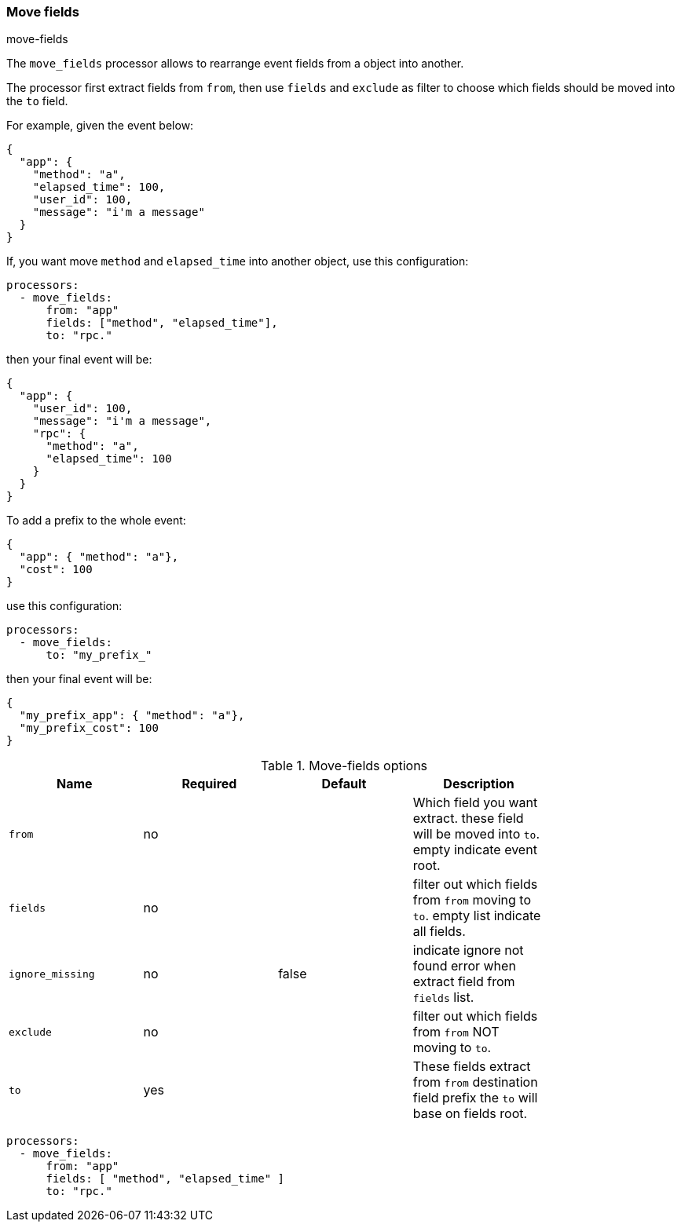 [[move-fields]]
=== Move fields

++++
<titleabbrev>move-fields</titleabbrev>
++++

The `move_fields` processor allows to rearrange event fields from a object into another.

The processor first extract fields from `from`, then use `fields` and `exclude` as filter to choose which fields should be moved into the `to` field.

For example, given the event below:

[source,json]
----
{
  "app": {
    "method": "a",
    "elapsed_time": 100,
    "user_id": 100,
    "message": "i'm a message"
  }
}
----

If, you want move `method` and `elapsed_time` into another object, use this configuration:

[source,yaml]
----
processors:
  - move_fields:
      from: "app"
      fields: ["method", "elapsed_time"],
      to: "rpc."
----

then your final event will be:

[source,json]
----
{
  "app": {
    "user_id": 100,
    "message": "i'm a message",
    "rpc": {
      "method": "a",
      "elapsed_time": 100
    }
  }
}
----


To add a prefix to the whole event:

[source,json]
----
{
  "app": { "method": "a"},
  "cost": 100
}
----

use this configuration:

[source,yaml]
----
processors:
  - move_fields:
      to: "my_prefix_"
----

then your final event will be:

[source,json]
----
{
  "my_prefix_app": { "method": "a"},
  "my_prefix_cost": 100
}
----

.Move-fields options
[options="header"]
|======
| Name                    | Required | Default                  | Description                                                                                           |
| `from`                  | no       |                          | Which field you want extract. these field will be moved into `to`. empty indicate event root.         |
| `fields`                | no       |                          | filter out which fields from `from` moving to `to`. empty list indicate all fields.                   |
| `ignore_missing`        | no       | false                    | indicate ignore not found error when extract field from `fields` list.                                |
| `exclude`               | no       |                          | filter out which fields from `from` NOT moving to `to`.                                               |
| `to`                    | yes      |                          | These fields extract from `from` destination field prefix the `to` will base on fields root.          |
|======

[source,yaml]
----
processors:
  - move_fields:
      from: "app"
      fields: [ "method", "elapsed_time" ]
      to: "rpc."
----
